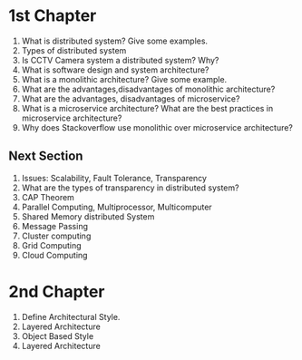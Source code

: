 * 1st Chapter
1. What is distributed system? Give some examples.
2. Types of distributed system
3. Is CCTV Camera system a distributed system? Why?
4. What is software design and system architecture?
5. What is a monolithic architecture? Give some example.
6. What are the advantages,disadvantages of monolithic architecture?
7. What are the advantages, disadvantages of microservice?
8. What is a microservice architecture? What are the best practices in microservice architecture?
9. Why does Stackoverflow use monolithic over microservice architecture?
** Next Section
1. Issues: Scalability, Fault Tolerance, Transparency
2. What are the types of transparency in distributed system?
3. CAP Theorem
4. Parallel Computing, Multiprocessor, Multicomputer
5. Shared Memory distributed System
6. Message Passing
7. Cluster computing
8. Grid Computing
9. Cloud Computing
* 2nd Chapter
1. Define Architectural Style.
2. Layered Architecture
3. Object Based Style
4. Layered Architecture

